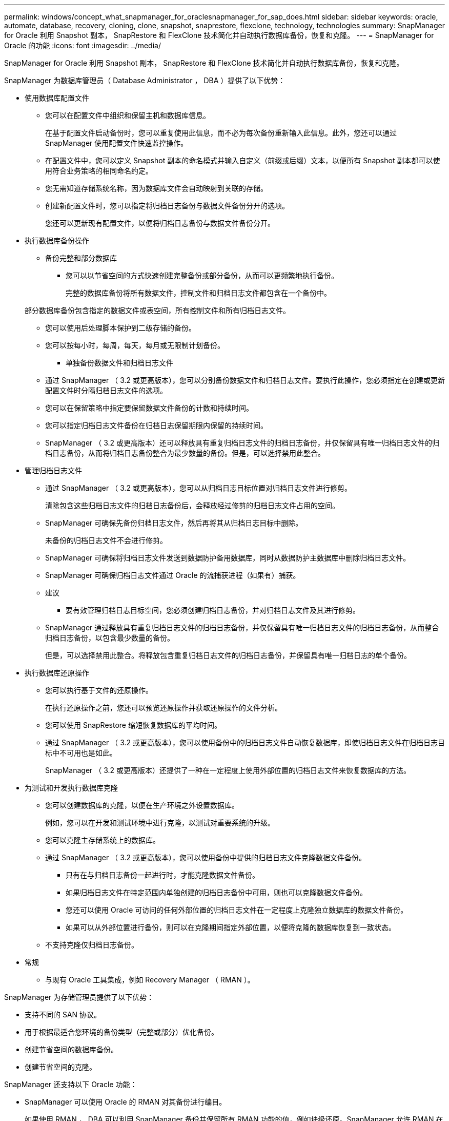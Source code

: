---
permalink: windows/concept_what_snapmanager_for_oraclesnapmanager_for_sap_does.html 
sidebar: sidebar 
keywords: oracle, automate, database, recovery, cloning, clone, snapshot, snaprestore, flexclone, technology, technologies 
summary: SnapManager for Oracle 利用 Snapshot 副本， SnapRestore 和 FlexClone 技术简化并自动执行数据库备份，恢复和克隆。 
---
= SnapManager for Oracle 的功能
:icons: font
:imagesdir: ../media/


[role="lead"]
SnapManager for Oracle 利用 Snapshot 副本， SnapRestore 和 FlexClone 技术简化并自动执行数据库备份，恢复和克隆。

SnapManager 为数据库管理员（ Database Administrator ， DBA ）提供了以下优势：

* 使用数据库配置文件
+
** 您可以在配置文件中组织和保留主机和数据库信息。
+
在基于配置文件启动备份时，您可以重复使用此信息，而不必为每次备份重新输入此信息。此外，您还可以通过 SnapManager 使用配置文件快速监控操作。

** 在配置文件中，您可以定义 Snapshot 副本的命名模式并输入自定义（前缀或后缀）文本，以便所有 Snapshot 副本都可以使用符合业务策略的相同命名约定。
** 您无需知道存储系统名称，因为数据库文件会自动映射到关联的存储。
** 创建新配置文件时，您可以指定将归档日志备份与数据文件备份分开的选项。
+
您还可以更新现有配置文件，以便将归档日志备份与数据文件备份分开。



* 执行数据库备份操作
+
** 备份完整和部分数据库
+
*** 您可以以节省空间的方式快速创建完整备份或部分备份，从而可以更频繁地执行备份。
+
完整的数据库备份将所有数据文件，控制文件和归档日志文件都包含在一个备份中。

+
部分数据库备份包含指定的数据文件或表空间，所有控制文件和所有归档日志文件。

*** 您可以使用后处理脚本保护到二级存储的备份。
*** 您可以按每小时，每周，每天，每月或无限制计划备份。


** 单独备份数据文件和归档日志文件
+
*** 通过 SnapManager （ 3.2 或更高版本），您可以分别备份数据文件和归档日志文件。要执行此操作，您必须指定在创建或更新配置文件时分隔归档日志文件的选项。
*** 您可以在保留策略中指定要保留数据文件备份的计数和持续时间。
*** 您可以指定归档日志文件备份在归档日志保留期限内保留的持续时间。
*** SnapManager （ 3.2 或更高版本）还可以释放具有重复归档日志文件的归档日志备份，并仅保留具有唯一归档日志文件的归档日志备份，从而将归档日志备份整合为最少数量的备份。但是，可以选择禁用此整合。




* 管理归档日志文件
+
** 通过 SnapManager （ 3.2 或更高版本），您可以从归档日志目标位置对归档日志文件进行修剪。
+
清除包含这些归档日志文件的归档日志备份后，会释放经过修剪的归档日志文件占用的空间。

** SnapManager 可确保先备份归档日志文件，然后再将其从归档日志目标中删除。
+
未备份的归档日志文件不会进行修剪。

** SnapManager 可确保将归档日志文件发送到数据防护备用数据库，同时从数据防护主数据库中删除归档日志文件。
** SnapManager 可确保归档日志文件通过 Oracle 的流捕获进程（如果有）捕获。
** 建议
+
*** 要有效管理归档日志目标空间，您必须创建归档日志备份，并对归档日志文件及其进行修剪。


** SnapManager 通过释放具有重复归档日志文件的归档日志备份，并仅保留具有唯一归档日志文件的归档日志备份，从而整合归档日志备份，以包含最少数量的备份。
+
但是，可以选择禁用此整合。将释放包含重复归档日志文件的归档日志备份，并保留具有唯一归档日志的单个备份。



* 执行数据库还原操作
+
** 您可以执行基于文件的还原操作。
+
在执行还原操作之前，您还可以预览还原操作并获取还原操作的文件分析。

** 您可以使用 SnapRestore 缩短恢复数据库的平均时间。
** 通过 SnapManager （ 3.2 或更高版本），您可以使用备份中的归档日志文件自动恢复数据库，即使归档日志文件在归档日志目标中不可用也是如此。
+
SnapManager （ 3.2 或更高版本）还提供了一种在一定程度上使用外部位置的归档日志文件来恢复数据库的方法。



* 为测试和开发执行数据库克隆
+
** 您可以创建数据库的克隆，以便在生产环境之外设置数据库。
+
例如，您可以在开发和测试环境中进行克隆，以测试对重要系统的升级。

** 您可以克隆主存储系统上的数据库。
** 通过 SnapManager （ 3.2 或更高版本），您可以使用备份中提供的归档日志文件克隆数据文件备份。
+
*** 只有在与归档日志备份一起进行时，才能克隆数据文件备份。
*** 如果归档日志文件在特定范围内单独创建的归档日志备份中可用，则也可以克隆数据文件备份。
*** 您还可以使用 Oracle 可访问的任何外部位置的归档日志文件在一定程度上克隆独立数据库的数据文件备份。
*** 如果可以从外部位置进行备份，则可以在克隆期间指定外部位置，以便将克隆的数据库恢复到一致状态。


** 不支持克隆仅归档日志备份。


* 常规
+
** 与现有 Oracle 工具集成，例如 Recovery Manager （ RMAN ）。




SnapManager 为存储管理员提供了以下优势：

* 支持不同的 SAN 协议。
* 用于根据最适合您环境的备份类型（完整或部分）优化备份。
* 创建节省空间的数据库备份。
* 创建节省空间的克隆。


SnapManager 还支持以下 Oracle 功能：

* SnapManager 可以使用 Oracle 的 RMAN 对其备份进行编目。
+
如果使用 RMAN ， DBA 可以利用 SnapManager 备份并保留所有 RMAN 功能的值，例如块级还原。SnapManager 允许 RMAN 在执行恢复或还原时使用 Snapshot 副本。例如，您可以使用 RMAN 还原表空间中的表，并从 SnapManager 创建的 Snapshot 副本执行完整的数据库和表空间还原和恢复。RMAN 恢复目录不应位于要备份的数据库中。


